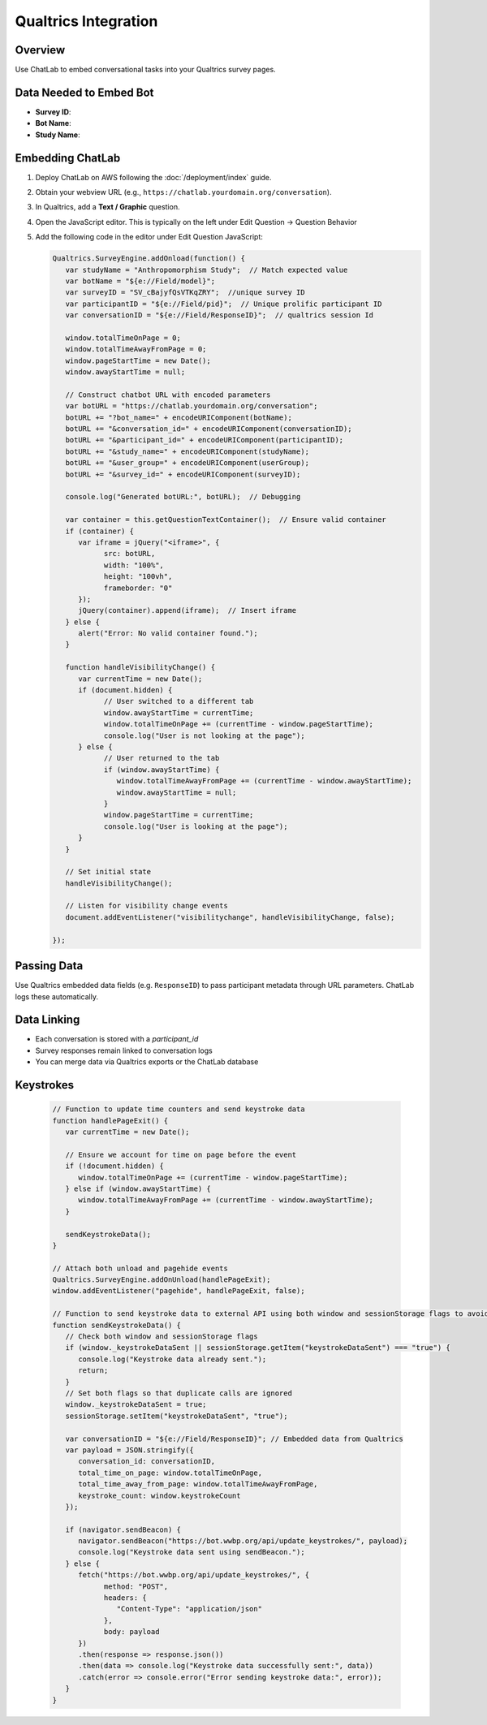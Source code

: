 Qualtrics Integration
=====================

Overview
--------

Use ChatLab to embed conversational tasks into your Qualtrics survey pages.


Data Needed to Embed Bot
------------------------

- **Survey ID**: 
- **Bot Name**:
- **Study Name**:  

Embedding ChatLab
-----------------

1. Deploy ChatLab on AWS following the :doc:`/deployment/index` guide.
2. Obtain your webview URL (e.g., ``https://chatlab.yourdomain.org/conversation``).
3. In Qualtrics, add a **Text / Graphic** question.
4. Open the JavaScript editor. This is typically on the left under Edit Question -> Question Behavior
5. Add the following code in the editor under Edit Question JavaScript:

   .. code-block:: php

      Qualtrics.SurveyEngine.addOnload(function() {
         var studyName = "Anthropomorphism Study";  // Match expected value
         var botName = "${e://Field/model}";  
         var surveyID = "SV_cBajyfQsVTKqZRY";  //unique survey ID
         var participantID = "${e://Field/pid}";  // Unique prolific participant ID
         var conversationID = "${e://Field/ResponseID}";  // qualtrics session Id

         window.totalTimeOnPage = 0;
         window.totalTimeAwayFromPage = 0;
         window.pageStartTime = new Date();
         window.awayStartTime = null;

         // Construct chatbot URL with encoded parameters
         var botURL = "https://chatlab.yourdomain.org/conversation";
         botURL += "?bot_name=" + encodeURIComponent(botName);
         botURL += "&conversation_id=" + encodeURIComponent(conversationID);
         botURL += "&participant_id=" + encodeURIComponent(participantID);
         botURL += "&study_name=" + encodeURIComponent(studyName);
         botURL += "&user_group=" + encodeURIComponent(userGroup);
         botURL += "&survey_id=" + encodeURIComponent(surveyID);

         console.log("Generated botURL:", botURL);  // Debugging

         var container = this.getQuestionTextContainer();  // Ensure valid container
         if (container) {
            var iframe = jQuery("<iframe>", {
                  src: botURL,
                  width: "100%",
                  height: "100vh",
                  frameborder: "0"
            });
            jQuery(container).append(iframe);  // Insert iframe
         } else {
            alert("Error: No valid container found.");
         }

         function handleVisibilityChange() {
            var currentTime = new Date();
            if (document.hidden) {
                  // User switched to a different tab
                  window.awayStartTime = currentTime;
                  window.totalTimeOnPage += (currentTime - window.pageStartTime);
                  console.log("User is not looking at the page");
            } else {
                  // User returned to the tab
                  if (window.awayStartTime) {
                     window.totalTimeAwayFromPage += (currentTime - window.awayStartTime);
                     window.awayStartTime = null;
                  }
                  window.pageStartTime = currentTime;
                  console.log("User is looking at the page");
            }
         }         

         // Set initial state
         handleVisibilityChange();

         // Listen for visibility change events
         document.addEventListener("visibilitychange", handleVisibilityChange, false);

      });


Passing Data
------------

Use Qualtrics embedded data fields (e.g. ``ResponseID``)
to pass participant metadata through URL parameters. ChatLab logs these automatically.

Data Linking
------------

- Each conversation is stored with a `participant_id`
- Survey responses remain linked to conversation logs
- You can merge data via Qualtrics exports or the ChatLab database

Keystrokes
----------

   .. code-block:: php

      // Function to update time counters and send keystroke data
      function handlePageExit() {
         var currentTime = new Date();
         
         // Ensure we account for time on page before the event
         if (!document.hidden) {
            window.totalTimeOnPage += (currentTime - window.pageStartTime);
         } else if (window.awayStartTime) {
            window.totalTimeAwayFromPage += (currentTime - window.awayStartTime);
         }
         
         sendKeystrokeData();
      }

      // Attach both unload and pagehide events
      Qualtrics.SurveyEngine.addOnUnload(handlePageExit);
      window.addEventListener("pagehide", handlePageExit, false);

      // Function to send keystroke data to external API using both window and sessionStorage flags to avoid duplicate sends
      function sendKeystrokeData() {
         // Check both window and sessionStorage flags
         if (window._keystrokeDataSent || sessionStorage.getItem("keystrokeDataSent") === "true") {
            console.log("Keystroke data already sent.");
            return;
         }
         // Set both flags so that duplicate calls are ignored
         window._keystrokeDataSent = true;
         sessionStorage.setItem("keystrokeDataSent", "true");
         
         var conversationID = "${e://Field/ResponseID}"; // Embedded data from Qualtrics
         var payload = JSON.stringify({
            conversation_id: conversationID,
            total_time_on_page: window.totalTimeOnPage,
            total_time_away_from_page: window.totalTimeAwayFromPage,
            keystroke_count: window.keystrokeCount
         });
         
         if (navigator.sendBeacon) {
            navigator.sendBeacon("https://bot.wwbp.org/api/update_keystrokes/", payload);
            console.log("Keystroke data sent using sendBeacon.");
         } else {
            fetch("https://bot.wwbp.org/api/update_keystrokes/", {  
                  method: "POST",
                  headers: {
                     "Content-Type": "application/json"
                  },
                  body: payload
            })
            .then(response => response.json())
            .then(data => console.log("Keystroke data successfully sent:", data))
            .catch(error => console.error("Error sending keystroke data:", error));
         }
      }